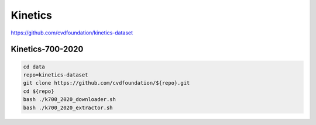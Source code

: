 Kinetics
========

https://github.com/cvdfoundation/kinetics-dataset

Kinetics-700-2020
-----------------

.. code-block:: bash

    cd data
    repo=kinetics-dataset
    git clone https://github.com/cvdfoundation/${repo}.git
    cd ${repo}
    bash ./k700_2020_downloader.sh
    bash ./k700_2020_extractor.sh
